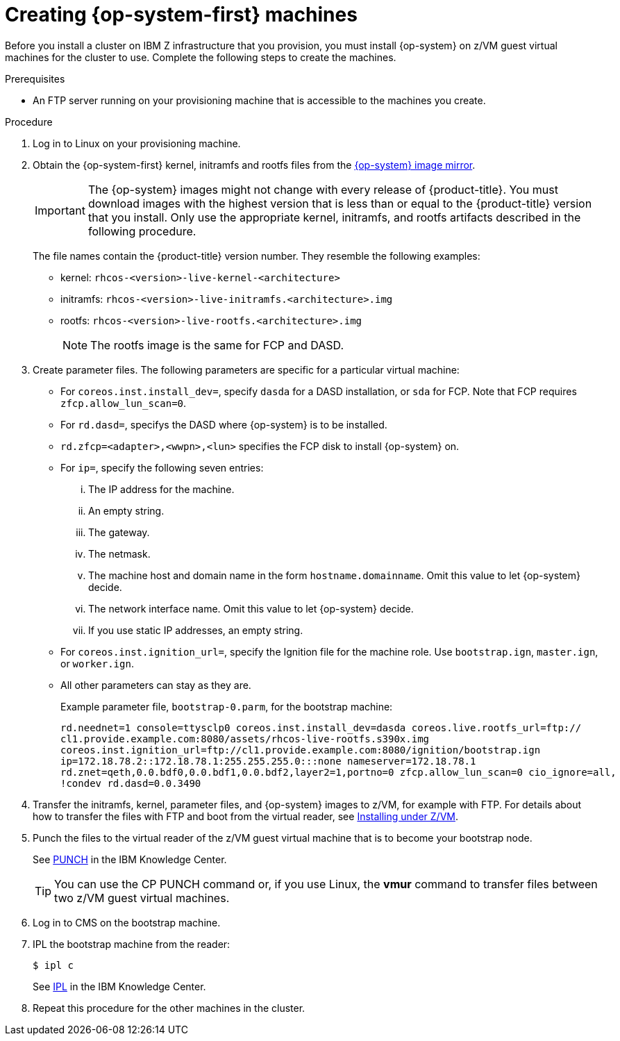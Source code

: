 // Module included in the following assemblies:
//
// * installing/installing_ibm_z/installing-ibm-z.adoc

[id="installation-user-infra-machines-iso-ibm-z_{context}"]
= Creating {op-system-first} machines

Before you install a cluster on IBM Z infrastructure that you provision, you must install {op-system} on z/VM guest virtual machines for the cluster to use. Complete the following steps to create the machines.

.Prerequisites

* An FTP server running on your provisioning machine that is accessible to the machines you create.

.Procedure

. Log in to Linux on your provisioning machine.

. Obtain the {op-system-first} kernel, initramfs and rootfs files from the link:https://mirror.openshift.com/pub/openshift-v4/s390x/dependencies/rhcos/4.2/latest/[{op-system} image mirror].
+
[IMPORTANT]
====
The {op-system} images might not change with every release of {product-title}.
You must download images with the highest version that is less than or equal
to the {product-title} version that you install. Only use the appropriate kernel, initramfs, and rootfs artifacts described in the following procedure.
====
+
The file names contain the {product-title} version number. They resemble the following examples:

* kernel: `rhcos-<version>-live-kernel-<architecture>`
* initramfs: `rhcos-<version>-live-initramfs.<architecture>.img`
* rootfs: `rhcos-<version>-live-rootfs.<architecture>.img`
+
[NOTE]
====
The rootfs image is the same for FCP and DASD.
====
+
. Create parameter files. The following parameters are specific for a particular virtual machine:
** For `coreos.inst.install_dev=`, specify `dasda` for a DASD installation, or `sda` for FCP. Note that FCP requires `zfcp.allow_lun_scan=0`.
** For `rd.dasd=`, specifys the DASD where {op-system} is to be installed.
** `rd.zfcp=<adapter>,<wwpn>,<lun>` specifies the FCP disk to install {op-system} on.
** For `ip=`, specify the following seven entries:
... The IP address for the machine.
... An empty string.
... The gateway.
... The netmask.
... The machine host and domain name in the form `hostname.domainname`. Omit this value to let {op-system} decide.
... The network interface name. Omit this value to let {op-system} decide.
... If you use static IP addresses, an empty string.
** For `coreos.inst.ignition_url=`, specify the Ignition file for the machine role. Use `bootstrap.ign`, `master.ign`, or `worker.ign`.
** All other parameters can stay as they are.
+
Example parameter file, `bootstrap-0.parm`, for the bootstrap machine:
+
----
rd.neednet=1 console=ttysclp0 coreos.inst.install_dev=dasda coreos.live.rootfs_url=ftp://
cl1.provide.example.com:8080/assets/rhcos-live-rootfs.s390x.img
coreos.inst.ignition_url=ftp://cl1.provide.example.com:8080/ignition/bootstrap.ign
ip=172.18.78.2::172.18.78.1:255.255.255.0:::none nameserver=172.18.78.1
rd.znet=qeth,0.0.bdf0,0.0.bdf1,0.0.bdf2,layer2=1,portno=0 zfcp.allow_lun_scan=0 cio_ignore=all,
!condev rd.dasd=0.0.3490
----

. Transfer the initramfs, kernel, parameter files, and {op-system} images to z/VM, for example with FTP. For details about how to transfer the files with FTP and boot from the virtual reader, see link:https://access.redhat.com/documentation/en-us/red_hat_enterprise_linux/7/html/installation_guide/sect-installing-zvm-s390[Installing under Z/VM].
. Punch the files to the virtual reader of the z/VM guest virtual machine that is to become your bootstrap node.
+
See link:https://www.ibm.com/support/knowledgecenter/en/SSB27U_7.1.0/com.ibm.zvm.v710.dmsb4/pun.htm[PUNCH] in the IBM Knowledge Center.
+
[TIP]
====
You can use the CP PUNCH command or, if you use Linux, the **vmur** command to transfer files between two z/VM guest virtual machines.
====
+
. Log in to CMS on the bootstrap machine.
. IPL the bootstrap machine from the reader:
+
----
$ ipl c
----
+
See link:https://www.ibm.com/support/knowledgecenter/en/SSB27U_7.1.0/com.ibm.zvm.v710.hcpb7/iplcommd.htm[IPL] in the IBM Knowledge Center.
+
. Repeat this procedure for the other machines in the cluster.
